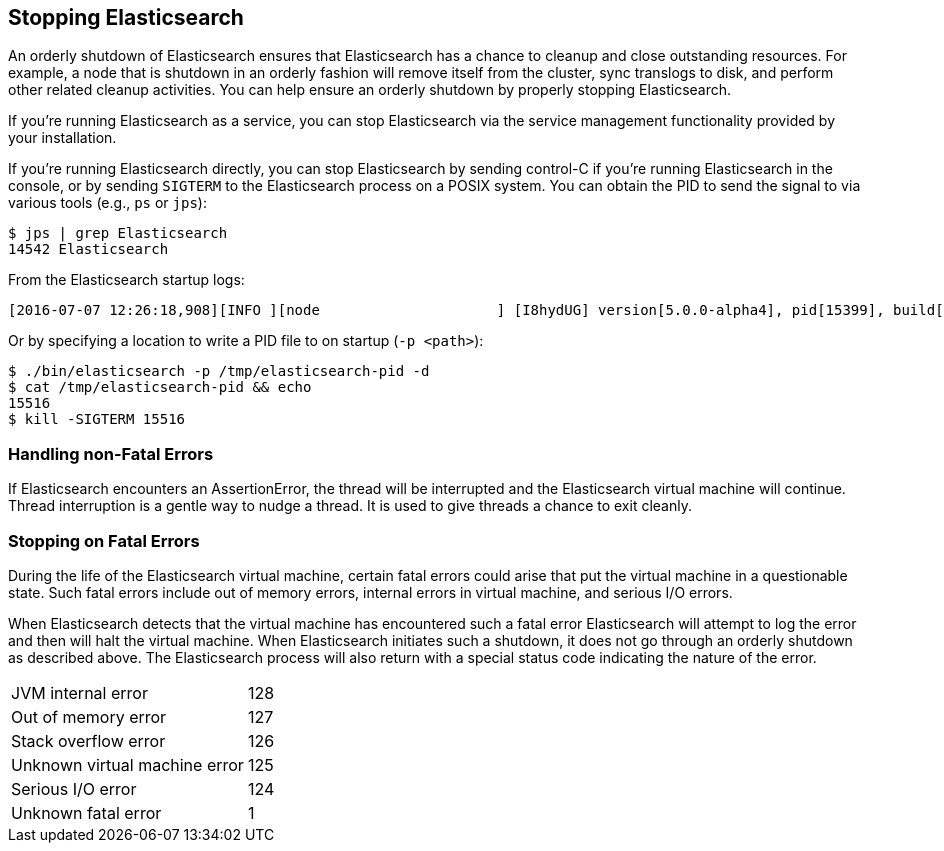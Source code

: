[[stopping-elasticsearch]]
== Stopping Elasticsearch

An orderly shutdown of Elasticsearch ensures that Elasticsearch has a chance to cleanup and close
outstanding resources. For example, a node that is shutdown in an orderly fashion will remove itself
from the cluster, sync translogs to disk, and perform other related cleanup activities. You can help
ensure an orderly shutdown by properly stopping Elasticsearch.

If you're running Elasticsearch as a service, you can stop Elasticsearch via the service management
functionality provided by your installation.

If you're running Elasticsearch directly, you can stop Elasticsearch by sending control-C if you're
running Elasticsearch in the console, or by sending `SIGTERM` to the Elasticsearch process on a
POSIX system. You can obtain the PID to send the signal to via various tools (e.g., `ps` or `jps`):

[source,sh]
--------------------------------------------------
$ jps | grep Elasticsearch
14542 Elasticsearch
--------------------------------------------------

From the Elasticsearch startup logs:

[source,sh]
--------------------------------------------------
[2016-07-07 12:26:18,908][INFO ][node                     ] [I8hydUG] version[5.0.0-alpha4], pid[15399], build[3f5b994/2016-06-27T16:23:46.861Z], OS[Mac OS X/10.11.5/x86_64], JVM[Oracle Corporation/Java HotSpot(TM) 64-Bit Server VM/1.8.0_92/25.92-b14]
--------------------------------------------------

Or by specifying a location to write a PID file to on startup (`-p <path>`):

[source,sh]
--------------------------------------------------
$ ./bin/elasticsearch -p /tmp/elasticsearch-pid -d
$ cat /tmp/elasticsearch-pid && echo
15516
$ kill -SIGTERM 15516
--------------------------------------------------

[discrete]
[[fatal-errors]]

=== Handling non-Fatal Errors

If Elasticsearch encounters an AssertionError, the thread will be interrupted and the Elasticsearch virtual machine will continue.  Thread interruption is a gentle way to nudge a thread. It is used to give threads a chance to exit cleanly.

=== Stopping on Fatal Errors

During the life of the Elasticsearch virtual machine, certain fatal errors could arise that put the
virtual machine in a questionable state. Such fatal errors include out of memory errors, internal
errors in virtual machine, and serious I/O errors.

When Elasticsearch detects that the virtual machine has encountered such a fatal error Elasticsearch
will attempt to log the error and then will halt the virtual machine. When Elasticsearch initiates
such a shutdown, it does not go through an orderly shutdown as described above. The Elasticsearch
process will also return with a special status code indicating the nature of the error.

[horizontal]
JVM internal error:: 128
Out of memory error:: 127
Stack overflow error:: 126
Unknown virtual machine error:: 125
Serious I/O error:: 124
Unknown fatal error:: 1
